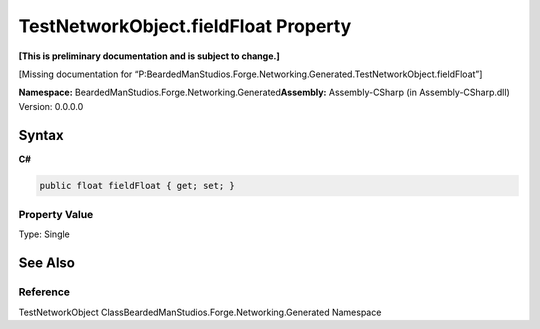 TestNetworkObject.fieldFloat Property
=====================================

**[This is preliminary documentation and is subject to change.]**

[Missing documentation for
“P:BeardedManStudios.Forge.Networking.Generated.TestNetworkObject.fieldFloat”]

**Namespace:** BeardedManStudios.Forge.Networking.Generated\ **Assembly:** Assembly-CSharp
(in Assembly-CSharp.dll) Version: 0.0.0.0

Syntax
------

**C#**\ 

.. code:: c#

   public float fieldFloat { get; set; }

Property Value
~~~~~~~~~~~~~~

Type: Single

See Also
--------

Reference
~~~~~~~~~

TestNetworkObject ClassBeardedManStudios.Forge.Networking.Generated
Namespace
